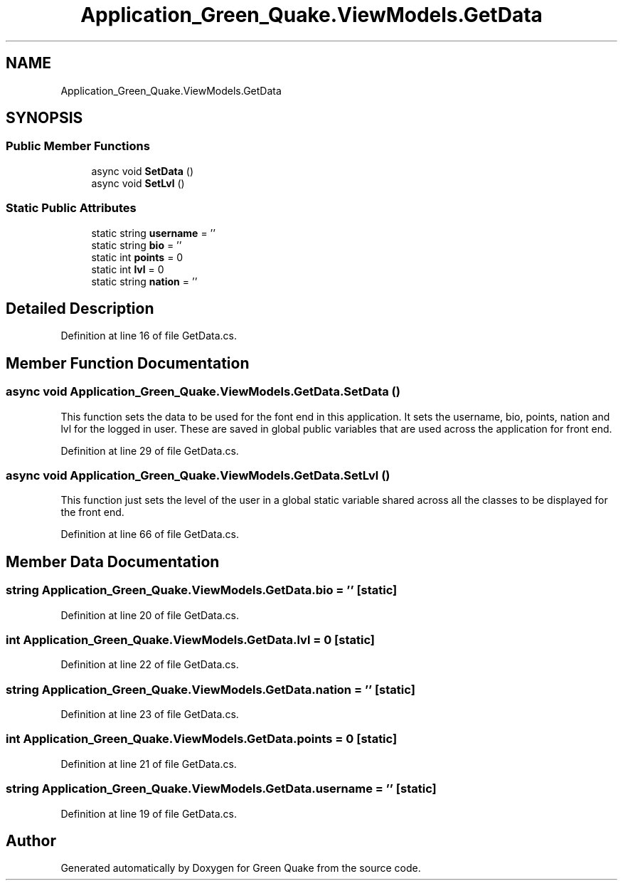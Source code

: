 .TH "Application_Green_Quake.ViewModels.GetData" 3 "Thu Apr 29 2021" "Version 1.0" "Green Quake" \" -*- nroff -*-
.ad l
.nh
.SH NAME
Application_Green_Quake.ViewModels.GetData
.SH SYNOPSIS
.br
.PP
.SS "Public Member Functions"

.in +1c
.ti -1c
.RI "async void \fBSetData\fP ()"
.br
.ti -1c
.RI "async void \fBSetLvl\fP ()"
.br
.in -1c
.SS "Static Public Attributes"

.in +1c
.ti -1c
.RI "static string \fBusername\fP = ''"
.br
.ti -1c
.RI "static string \fBbio\fP = ''"
.br
.ti -1c
.RI "static int \fBpoints\fP = 0"
.br
.ti -1c
.RI "static int \fBlvl\fP = 0"
.br
.ti -1c
.RI "static string \fBnation\fP = ''"
.br
.in -1c
.SH "Detailed Description"
.PP 
Definition at line 16 of file GetData\&.cs\&.
.SH "Member Function Documentation"
.PP 
.SS "async void Application_Green_Quake\&.ViewModels\&.GetData\&.SetData ()"
This function sets the data to be used for the font end in this application\&. It sets the username, bio, points, nation and lvl for the logged in user\&. These are saved in global public variables that are used across the application for front end\&. 
.PP
Definition at line 29 of file GetData\&.cs\&.
.SS "async void Application_Green_Quake\&.ViewModels\&.GetData\&.SetLvl ()"
This function just sets the level of the user in a global static variable shared across all the classes to be displayed for the front end\&. 
.PP
Definition at line 66 of file GetData\&.cs\&.
.SH "Member Data Documentation"
.PP 
.SS "string Application_Green_Quake\&.ViewModels\&.GetData\&.bio = ''\fC [static]\fP"

.PP
Definition at line 20 of file GetData\&.cs\&.
.SS "int Application_Green_Quake\&.ViewModels\&.GetData\&.lvl = 0\fC [static]\fP"

.PP
Definition at line 22 of file GetData\&.cs\&.
.SS "string Application_Green_Quake\&.ViewModels\&.GetData\&.nation = ''\fC [static]\fP"

.PP
Definition at line 23 of file GetData\&.cs\&.
.SS "int Application_Green_Quake\&.ViewModels\&.GetData\&.points = 0\fC [static]\fP"

.PP
Definition at line 21 of file GetData\&.cs\&.
.SS "string Application_Green_Quake\&.ViewModels\&.GetData\&.username = ''\fC [static]\fP"

.PP
Definition at line 19 of file GetData\&.cs\&.

.SH "Author"
.PP 
Generated automatically by Doxygen for Green Quake from the source code\&.
